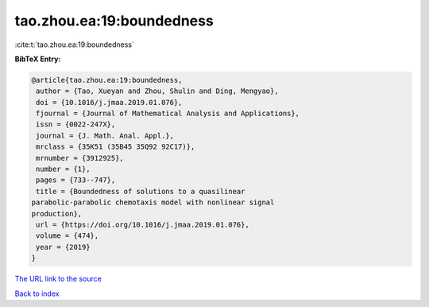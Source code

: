tao.zhou.ea:19:boundedness
==========================

:cite:t:`tao.zhou.ea:19:boundedness`

**BibTeX Entry:**

.. code-block:: bibtex

   @article{tao.zhou.ea:19:boundedness,
    author = {Tao, Xueyan and Zhou, Shulin and Ding, Mengyao},
    doi = {10.1016/j.jmaa.2019.01.076},
    fjournal = {Journal of Mathematical Analysis and Applications},
    issn = {0022-247X},
    journal = {J. Math. Anal. Appl.},
    mrclass = {35K51 (35B45 35Q92 92C17)},
    mrnumber = {3912925},
    number = {1},
    pages = {733--747},
    title = {Boundedness of solutions to a quasilinear
   parabolic-parabolic chemotaxis model with nonlinear signal
   production},
    url = {https://doi.org/10.1016/j.jmaa.2019.01.076},
    volume = {474},
    year = {2019}
   }

`The URL link to the source <ttps://doi.org/10.1016/j.jmaa.2019.01.076}>`__


`Back to index <../By-Cite-Keys.html>`__
